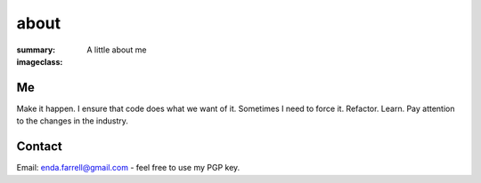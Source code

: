 about
#####

:summary: A little about me
:imageclass:

Me
--

Make it happen. I ensure that code does what we want of it. Sometimes I need to force it. Refactor. Learn. Pay attention
to the changes in the industry.


Contact
-------

Email: enda.farrell@gmail.com - feel free to use my PGP key.

